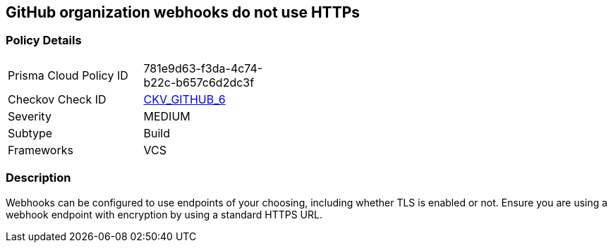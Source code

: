 == GitHub organization webhooks do not use HTTPs
// GitHub organization webhooks do not use HTTPS protocol


=== Policy Details 

[width=45%]
[cols="1,1"]
|=== 
|Prisma Cloud Policy ID 
| 781e9d63-f3da-4c74-b22c-b657c6d2dc3f

|Checkov Check ID 
| https://github.com/bridgecrewio/checkov/tree/master/checkov/github/checks/webhooks_https_orgs.py[CKV_GITHUB_6]

|Severity
|MEDIUM

|Subtype
|Build

|Frameworks
|VCS

|=== 



=== Description 


Webhooks can be configured to use endpoints of your choosing, including whether TLS is enabled or not.
Ensure you are using a webhook endpoint with encryption by using a standard HTTPS URL.
